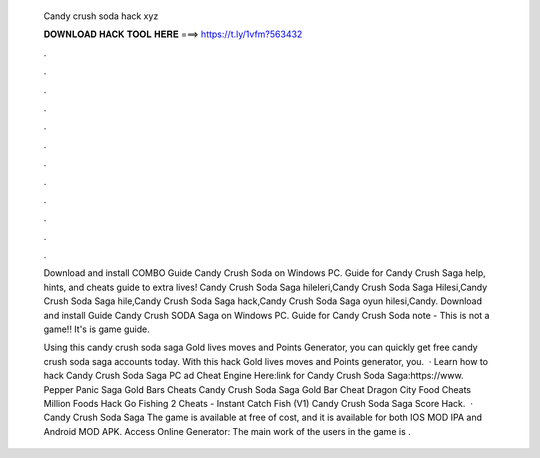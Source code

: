   Candy crush soda hack xyz
  
  
  
  𝐃𝐎𝐖𝐍𝐋𝐎𝐀𝐃 𝐇𝐀𝐂𝐊 𝐓𝐎𝐎𝐋 𝐇𝐄𝐑𝐄 ===> https://t.ly/1vfm?563432
  
  
  
  .
  
  
  
  .
  
  
  
  .
  
  
  
  .
  
  
  
  .
  
  
  
  .
  
  
  
  .
  
  
  
  .
  
  
  
  .
  
  
  
  .
  
  
  
  .
  
  
  
  .
  
  Download and install COMBO Guide Candy Crush Soda on Windows PC. Guide for Candy Crush Saga help, hints, and cheats guide to extra lives! Candy Crush Soda Saga hileleri,Candy Crush Soda Saga Hilesi,Candy Crush Soda Saga hile,Candy Crush Soda Saga hack,Candy Crush Soda Saga oyun hilesi,Candy. Download and install Guide Candy Crush SODA Saga on Windows PC. Guide for Candy Crush Soda  note - This is not a game!! It's is game guide.
  
  Using this candy crush soda saga Gold lives moves and Points Generator, you can quickly get free candy crush soda saga accounts today. With this hack Gold lives moves and Points generator, you.  · Learn how to hack Candy Crush Soda Saga PC ad Cheat Engine Here:link for Candy Crush Soda Saga:https://www. Pepper Panic Saga Gold Bars Cheats Candy Crush Soda Saga Gold Bar Cheat Dragon City Food Cheats Million Foods Hack Go Fishing 2 Cheats - Instant Catch Fish (V1) Candy Crush Soda Saga Score Hack.  · Candy Crush Soda Saga The game is available at free of cost, and it is available for both IOS MOD IPA and Android MOD APK. Access Online Generator:  The main work of the users in the game is .
